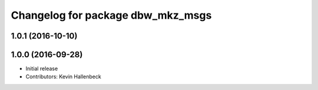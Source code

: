 ^^^^^^^^^^^^^^^^^^^^^^^^^^^^^^^^^^
Changelog for package dbw_mkz_msgs
^^^^^^^^^^^^^^^^^^^^^^^^^^^^^^^^^^

1.0.1 (2016-10-10)
------------------

1.0.0 (2016-09-28)
------------------
* Initial release
* Contributors: Kevin Hallenbeck
